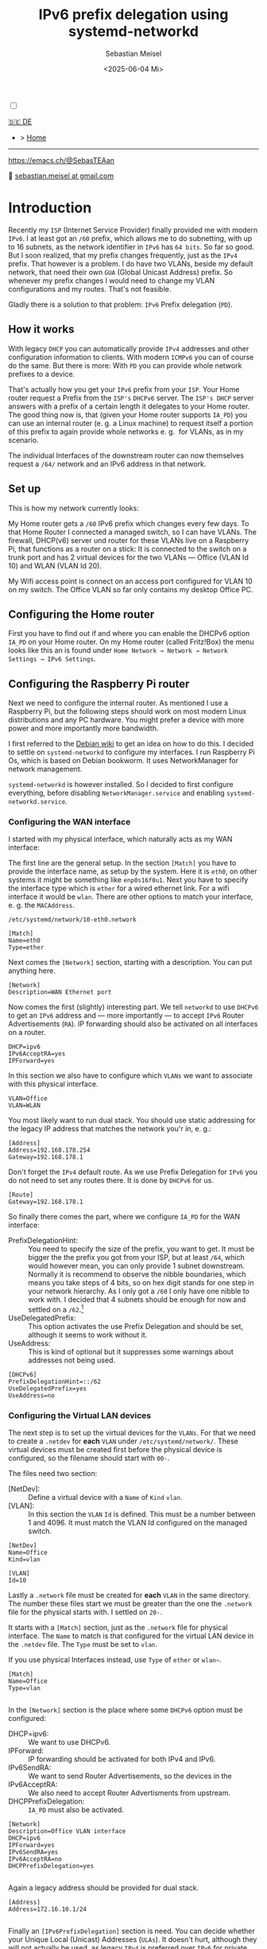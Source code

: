 #+TITLE: IPv6 prefix delegation using systemd-networkd
#+AUTHOR: Sebastian Meisel
#+DATE: <2025-06-04 Mi>
:HTML_PROPERTIES:
#+OPTIONS: num:nil toc:nil
#+HTML_HEAD: <link rel="stylesheet" type="text/css" href="mystyle.css" />
:END:

#+ATTR_HTML: :width 100% :alt The Ostseepinguin banner showing a baltic penguin on the beach.
#+ATTR_LATEX: :width .65\linewidth
#+ATTR_ORG: :width 700
[[file:img/Ostseepinguin.png]]


#+NAME: toggle-mode-script
#+BEGIN_EXPORT HTML
<input type="checkbox" id="darkmode-toggle">
<label for="darkmode-toggle"></label></input>
<script src="script.js"></script>
#+END_EXPORT

#+begin_menu
[[file:IPv6PrefixDelegation_DE.html][🇩🇪 DE]]
- > [[file:index.html][Home]]

--------
#+ATTR_HTML: :width 16px :alt Mastodon
#+ATTR_LATEX: :width .65\linewidth
#+ATTR_ORG: :width 20
[[file:img/Mastodon.png]] https://emacs.ch/@SebasTEAan

📧 [[mailto:sebastian.meisel+ostseepinguin@gmail.com][sebastian.meisel at gmail.com]]
#+end_menu

* Introduction

Recently my ~ISP~ (Internet Service Provider) finally provided me with modern ~IPv6~. I at least got an ~/60~ prefix, which allows me to do subnetting, with up to 16 subnets, as the network identifier in ~IPv6~ has ~64 bits~. So far so good. But I soon realized, that my prefix changes frequently, just as the ~IPv4~ prefix. That however is a problem. I do have two VLANs, beside my default network, that need their own ~GUA~ (Global Unicast Address) prefix. So whenever my prefix changes I would need to change my VLAN configurations and my routes. That's not feasible.


Gladly there is a solution to that problem: ~IPv6~ Prefix delegation (~PD~).

** How it works

With legacy ~DHCP~ you can automatically provide ~IPv4~ addresses and other configuration information to clients. With modern ~ICMPv6~ you can of course do the same. But there is more: With ~PD~ you can provide whole network prefixes to a device.

That's actually how you get your ~IPv6~ prefix from your ~ISP~. Your Home router request a Prefix from the ~ISP's~ ~DHCPv6~ server. The ~ISP's DHCP~ server answers with a prefix of a certain length it delegates to your Home router. The good thing now is, that (given your Home router supports ~IA_PD~) you can use an internal router (e. g. a Linux machine) to request itself a portion of this prefix to again provide whole networks e. g.  for VLANs, as in my scenario.

#+ATTR_HTML: :width 80% :alt Diagram illustrating IPv6 prefix delegation. The ISP assigns a /60 prefix (3fff:abcd:0:abcd::/60) to a home router. The home router then delegates two /64 prefixes from this /60 block—3fff:abcd:dcbd:abdc::/64 and 3fff:abcd:dcbd:abdd::/64—to two separate downstream devices after receiving individual requests.
#+ATTR_LATEX: :width .65\linewidth
#+ATTR_ORG: :width 700
[[file:img/IPv6PD.png]]

The individual Interfaces of the downstream router can now themselves request a ~/64/~ network and an IPv6 address in that network.

** Set up

This is how my network currently looks:

#+ATTR_HTML: :width 80% :alt Left: The Internet (as a cloud) is connected to a home router via fiber. From there an Ethernet connection is drawn to a switch, which is connected to a Raspberry Pi, that acts as a router. Above the switch is connected to a Wireless AP, that provides Wifi to various mobile devices in the VLAN "WLAN", which is colored light orange. Beneath a desktop PC is connected to the switch, which is in the VLAN "Office", colored in light purple.
#+ATTR_LATEX: :width .65\linewidth
#+ATTR_ORG: :width 600
[[file:img/IPv6Network.png]]

My Home router gets a ~/60~ IPv6 prefix which changes every few days. To that Home Router I connected a managed switch, so I can have VLANs. The firewall, DHCP(v6) server und router for these VLANs live on a Raspberry Pi, that functions as a router on a stick: It is connected to the switch on a trunk port and has 2 virtual devices for the two VLANs — Office (VLAN Id 10) and WLAN (VLAN Id 20).

My Wifi access point is connect on an access port configured for VLAN 10 on my switch. The Office VLAN so far only contains my desktop Office PC.

** Configuring the Home router

First you have to find out if and where you can enable the DHCPv6 option ~IA_PD~ on your Home router. On my Home router (called Fritz!Box) the menu looks like this an is found under =Home Network → Network → Network Settings → IPv6 Settings=.

#+ATTR_HTML: :width 80% :alt My Home router's Configuration with the option »Assign DNS server, prefix (IA_PD) and IPv6 address (IA_NA)« under »Enable DHCPv6 server in the Fritz!Box for home network« enabled. Fritz!Box is a brand for Home routers owned by AVM very popular in Germany.
#+ATTR_LATEX: :width .65\linewidth :placement [!htpb]
#+ATTR_ORG: :width 600
[[file:img/IPv6PD_HomeRouter.png]]

** Configuring the Raspberry Pi router
Next we need to configure the internal router. As mentioned I use a Raspberry Pi, but the following steps should work on most modern Linux distributions and any PC hardware. You might prefer a device with more power and more importantly more bandwidth.

I first referred to the [[https://wiki.debian.org/IPv6PrefixDelegation][Debian wiki]] to get an idea on how to do this. I decided to settle on ~systemd-networkd~ to configure my interfaces. I run Raspberry Pi Os, which is based on Debian bookworm. It uses NetworkManager for network management.

~systemd-networkd~ is however installed. So I decided to first configure everything, before disabling ~NetworkManager.service~ and enabling ~systemd-networkd.service~.

*** Configuring the WAN interface

I started with my physical interface, which naturally acts as my WAN interface:

The first line are the general setup. In the section ~[Match]~ you have to provide the interface name, as setup by the system. Here it is ~eth0~, on other systems it might be something like ~enp0s16f0u1~. Next you have to specify the interface type which is ~ether~ for a wired ethernet link. For a wifi interface it would be ~wlan~. There are other options to match your interface, e. g. the ~MACAddress~.

~/etc/systemd/network/10-eth0.network~
#+BEGIN_SRC text :tangle files/10-eth0.network
  [Match]
  Name=eth0
  Type=ether
#+END_SRC

Next comes the ~[Network]~ section, starting with a description. You can put anything here.
#+BEGIN_SRC text :tangle files/10-eth0.network
  [Network]
  Description=WAN Ethernet port
  #+END_SRC

Now comes the first (slightly) interesting part. We tell ~networkd~ to use ~DHCPv6~ to get an ~IPv6~ address and — more importantly — to accept ~IPv6~ Router Advertisements (~RA~). IP forwarding should also be activated on all interfaces on a router.

#+BEGIN_SRC text :tangle files/10-eth0.network
  DHCP=ipv6
  IPv6AcceptRA=yes
  IPForward=yes
#+END_SRC

In this section we also have to configure which ~VLANs~ we want to associate with this physical interface. 

#+BEGIN_SRC text :tangle files/10-eth0.network
  VLAN=Office
  VLAN=WLAN
#+END_SRC

You most likely want to run dual stack. You should use static addressing for the legacy IP address that matches the network you'r in, e. g.:

#+BEGIN_SRC text :tangle files/10-eth0.network
  [Address]
  Address=192.168.178.254
  Gateway=192.168.178.1
#+END_SRC

Don't forget the ~IPv4~ default route. As we use Prefix Delegation for ~IPv6~ you do not need to set any routes there. It is done by ~DHCPv6~ for us.
#+BEGIN_SRC text :tangle files/10-eth0.network
  [Route]
  Gateway=192.168.178.1
#+END_SRC

So finally there comes the part, where we configure ~IA_PD~ for the WAN interface:

 - PrefixDelegationHint: :: You need to specify the size of the prefix, you want to get. It must be bigger the the prefix you got from your ISP, but at least ~/64~, which would however mean, you can only provide 1 subnet downstream. Normally it is recommend to observe the nibble boundaries, which means you take steps of 4 bits, so on hex digit stands for one step in your network hierarchy. As I only got a ~/60~ I only have one nibble to work with. I decided that 4 subnets should be enough for now and settled on a ~/62~.[fn:1]
 - UseDelegatedPrefix: :: This option activates the use Prefix Delegation and should be set, although it seems to work without it.
 - UseAddress: :: This is kind of optional but it suppresses some warnings about addresses not being used.

#+BEGIN_SRC text :tangle files/10-eth0.network
  [DHCPv6]
  PrefixDelegationHint=::/62
  UseDelegatedPrefix=yes
  UseAddress=no
#+END_SRC

*** Configuring the Virtual LAN devices
The next step is to set up the virtual devices for the ~VLANs~. For that we need to create a ~.netdev~ for *each* ~VLAN~ under ~/etc/systemd/network/~. These virtual devices must be created first before the physical device is configured, so the filename should start with ~00-~.

The files need two section:
 - [NetDev]: :: Define a virtual device with a ~Name~ of ~Kind~ ~vlan~.
 - [VLAN]: :: In this section the ~VLAN~ ~Id~ is defined. This must be a number between 1 and 4096. It must match the VLAN Id configured on the managed switch.

#+BEGIN_SRC text :tangle ./files/00-vlan10.netdev
  [NetDev]
  Name=Office
  Kind=vlan

  [VLAN]
  Id=10
#+END_SRC

Lastly a ~.network~ file must be created for *each* ~VLAN~ in the same directory. The number these files start we must be greater than the one the ~.network~ file for the physical starts with. I settled on ~20-~.

It starts with a ~[Match]~ section, just as the ~.network~ file for physical interface. The ~Name~ to match is that configured for the virtual LAN device in the ~.netdev~ file. The ~Type~ must be set to ~vlan~.

If you use physical Interfaces instead, use ~Type~ of ~ether~ or ~wlan~~.
#+BEGIN_SRC text :tangle ./files/20-vlan10.network
  [Match]
  Name=Office
  Type=vlan

  #+END_SRC

In the ~[Network]~ section is the place where some ~DHCPv6~ option must be configured:
 - DHCP=ipv6: :: We want to use DHCPv6.
 - IPForward: :: IP forwarding should be activated for both IPv4 and IPv6.
 - IPv6SendRA: :: We want to send Router Advertisements, so the devices in the
 - IPv6AcceptRA: :: We also need to accept Router Advertisments from upstream.
 - DHCPPrefixDelegation: :: ~IA_PD~ must also be activated.

#+BEGIN_SRC text :tangle ./files/20-vlan10.network
  [Network]
  Description=Office VLAN interface
  DHCP=ipv6
  IPForward=yes
  IPv6SendRA=yes
  IPv6AcceptRA=no
  DHCPPrefixDelegation=yes

#+END_SRC

Again a legacy address should be provided for dual stack.

#+BEGIN_SRC text :tangle ./files/20-vlan10.network
  [Address]
  Address=172.16.10.1/24

#+END_SRC

Finally an ~[IPv6PrefixDelegation]~ section is need. You can decide whether your Unique Local (Unicast) Addresses (~ULAs~). It doesn't hurt, although they will not actually be used, as legacy ~IPv4~ is preferred over ~IPv6~ for private addressing.

The second option is more important. With ~SubnetId~ you can configure which of the available subnets you want to use. It's the number of the  subnet in hexadecimal numbering. So ~0x1~ would be the first ~0xf~ would be the 15th subnets if you have so many to choose from.

#+BEGIN_SRC text :tangle ./files/20-vlan10.network
  [IPv6PrefixDelegation]
  ULA=true
  SubnetId=0x1

#+END_SRC

*** Disabling NetworkManager and enabling systemd-networkd

Now it's time to move from ~NetworkManager~ to ~systemd-networkd~:

#+BEGIN_SRC bash
  sudo systemctl disable --now NetworkManager.service
  sudo systemctl enable --now systemd-networkd.service
#+END_SRC

I recommend also checking that everything works by running:

#+BEGIN_SRC bash 
  systemctl status systemd-networkd
#+END_SRC

Which should look something like this:
#+begin_example
● systemd-networkd.service - Network Configuration
     Loaded: loaded (/lib/systemd/system/systemd-networkd.service; enabled; preset: enabled)
     Active: active (running) since Sat 2025-06-14 21:02:05 CEST; 14h ago
TriggeredBy: ● systemd-networkd.socket
       Docs: man:systemd-networkd.service(8)
             man:org.freedesktop.network1(5)
   Main PID: 97581 (systemd-network)
     Status: "Processing requests..."
      Tasks: 1 (limit: 9564)
        CPU: 583ms
     CGroup: /system.slice/systemd-networkd.service
             └─97581 /lib/systemd/systemd-networkd

#+end_example

You may also check if you got the expected prefixes with:

#+BEGIN_SRC bash
  ip --brief a
#+END_SRC


** Configure Firewall

It might however be, that you don't get an address on your inbound ports. This could be because ports ~547~ used by ~ICMPv6~ on the server side und ~546~ used on the client side are blocked. In this case you need to add the following rule to your input filter chain with nftables.

#+BEGIN_SRC text
 iifname "eth0" udp sport 547 udp dport 546 accept comment "Allow DHCPv6 from server to client"
#+END_SRC

If you don't feel comfortable with nftables, you might use ~ufw~ on a Debian based system:

#+BEGIN_SRC bash
sudo ufw allow in on eth0 proto udp from any port 547 to any port 546 comment 'Allow DHCPv6 from server to client'
#+END_SRC

Or you could use ~firewalld-cmd~ on a Red Hat based system:

#+BEGIN_SRC bash
sudo firewall-cmd --permanent \
  --add-rich-rule='rule family="ipv6" \
  source address="::/0" \
  protocol value="udp" \
  port port="547" protocol="udp" \
  destination-port port="546" protocol="udp" \
  interface name="eth0" \
  accept'
#+END_SRC


* Conclusion

With this setup all my downstream machine get their ~IPv6~ addresses in their ~VLAN~ with the correct prefix, no matter how often my ISP changes it. All routes are configured automatically and I don't have to care about any of this any more.

This once again proves, that ~IPv6~ is more advanced and more simple then legacy ~IP(v4)~.

* Footnotes

[fn:1] Each extra bit halves the number of possible subnets. So ~/61~ would give me 8, ~/62~ 4, ~/63~ 2, and ~/64~ 1 possible subnet.
# Local Variables:
# jinx-languages: "en_US"
# End:
